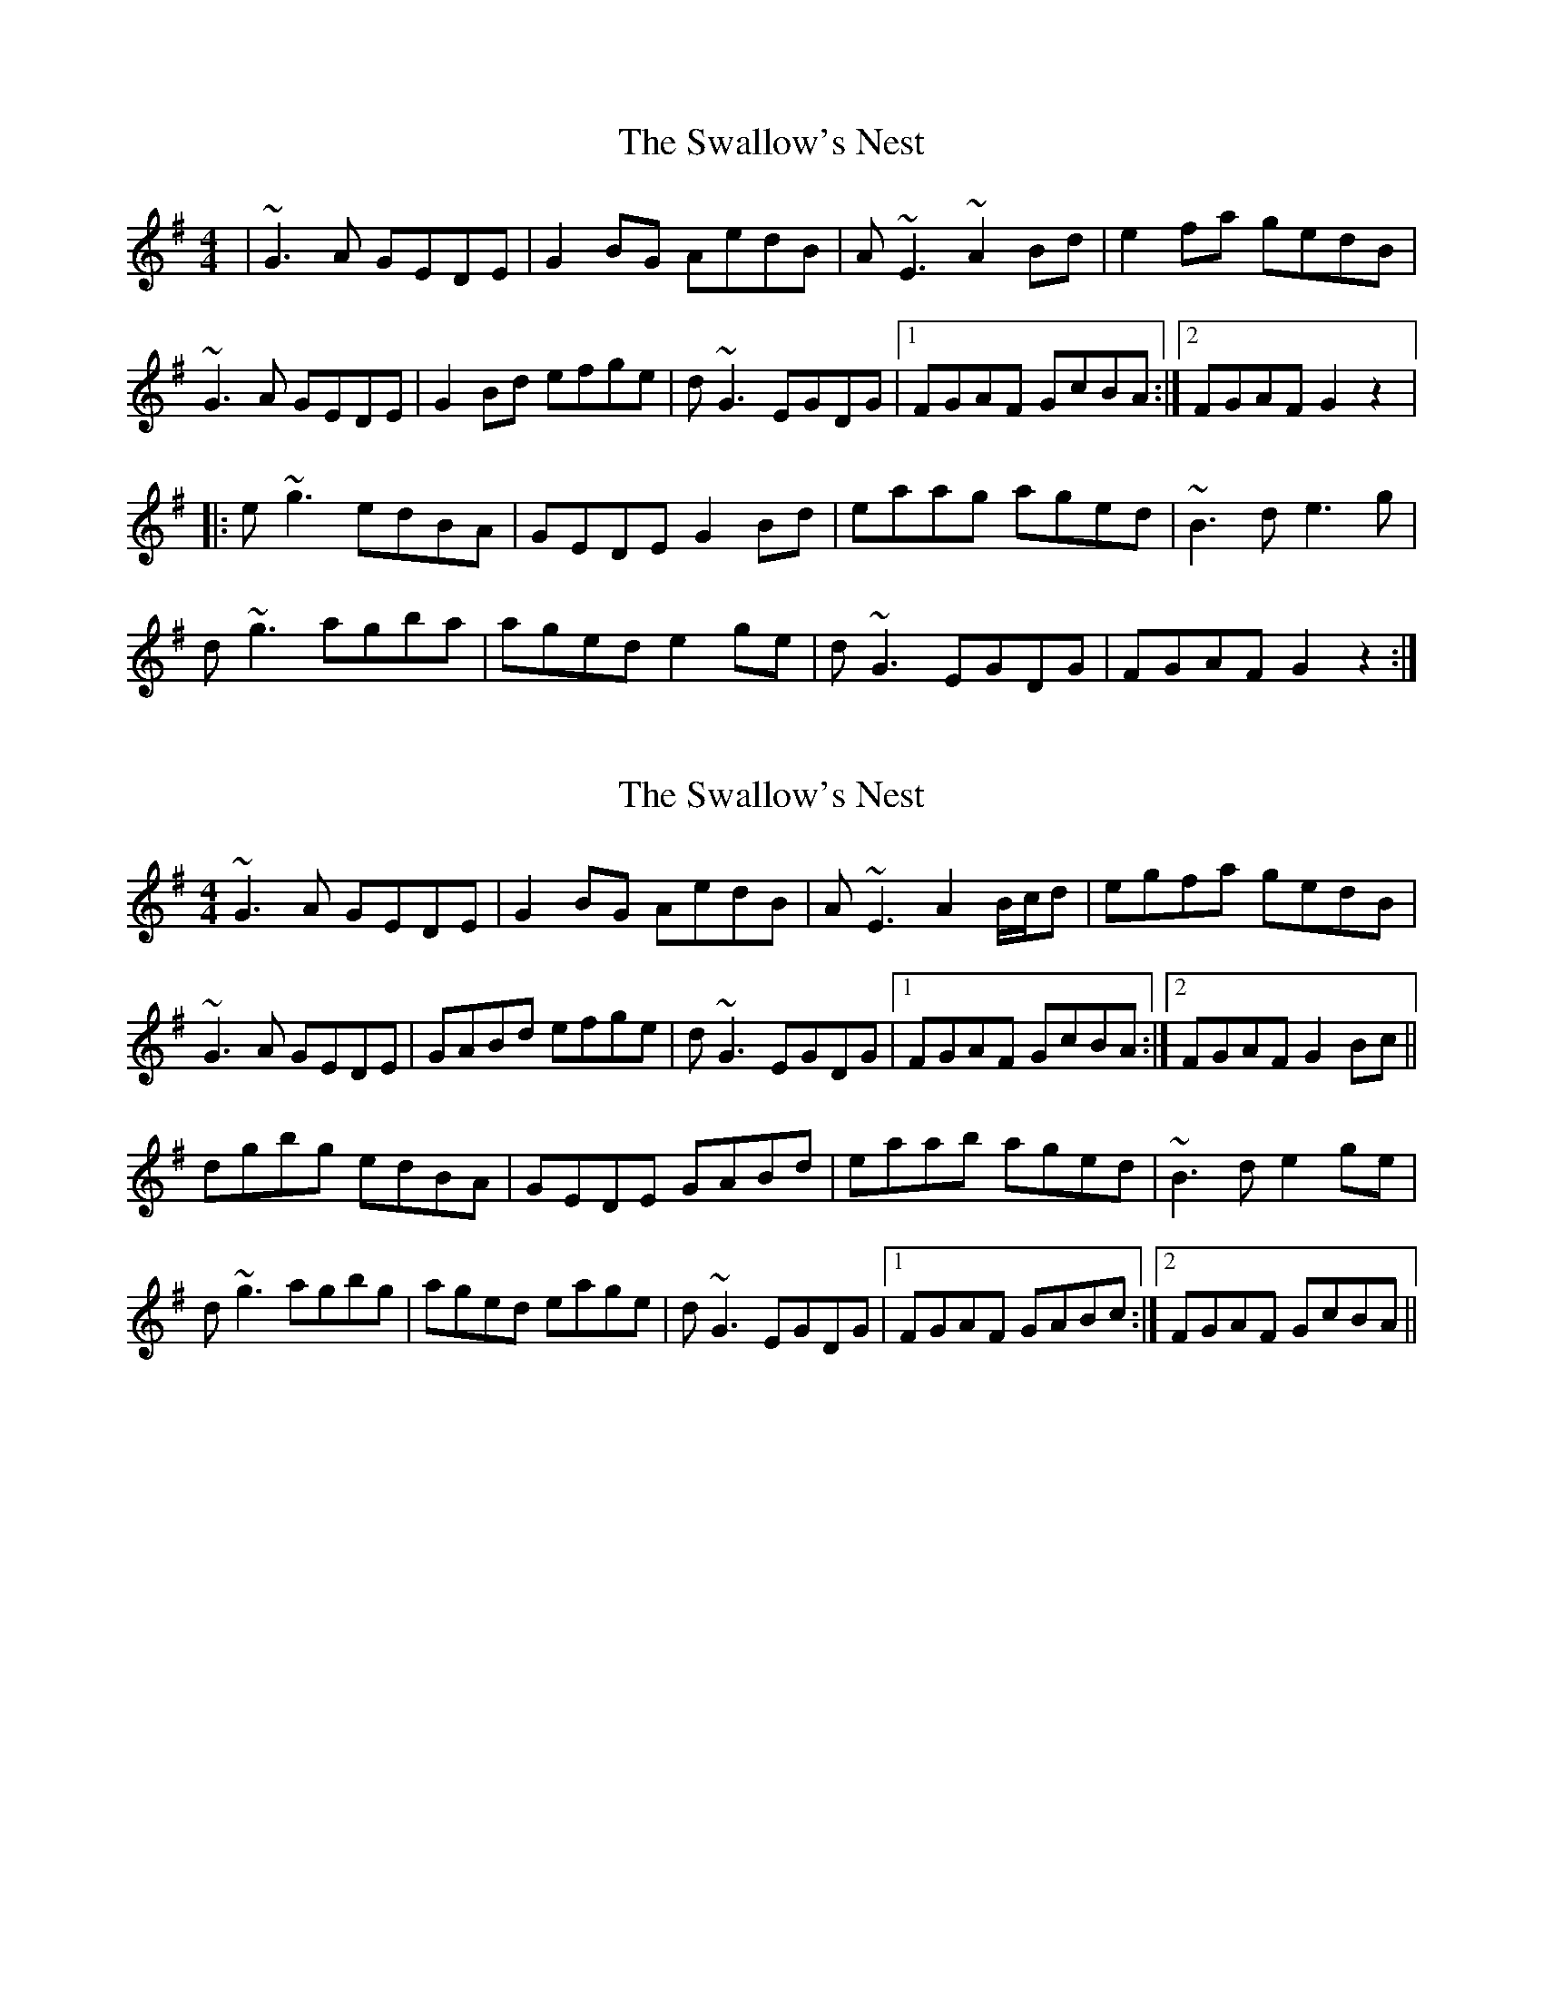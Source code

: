 X: 1
T: Swallow's Nest, The
Z: gian marco
S: https://thesession.org/tunes/743#setting743
R: reel
M: 4/4
L: 1/8
K: Gmaj
|~G3A GEDE|G2BG AedB|A~E3 ~A2Bd|e2fa gedB|
~G3A GEDE|G2Bd efge|d~G3 EGDG|1FGAF GcBA:|2FGAF G2 z2|:
e~g3 edBA|GEDE G2Bd|eaag aged|~B3d e3g|
d~g3 agba|aged e2ge|d~G3 EGDG|FGAF G2 z2:|
X: 2
T: Swallow's Nest, The
Z: Will Harmon
S: https://thesession.org/tunes/743#setting13830
R: reel
M: 4/4
L: 1/8
K: Gmaj
~G3A GEDE|G2BG AedB|A~E3 A2 B/c/d|egfa gedB|~G3A GEDE|GABd efge|d~G3 EGDG|1 FGAF GcBA:|2 FGAF G2 Bc||dgbg edBA|GEDE GABd|eaab aged|~B3d e2 ge|d~g3 agbg|aged eage|d~G3 EGDG|1 FGAF GABc:|2 FGAF GcBA||
X: 3
T: Swallow's Nest, The
Z: dogbox
S: https://thesession.org/tunes/743#setting13831
R: reel
M: 4/4
L: 1/8
K: Gmaj
(3DEF|G3 A GEDB,|DEGA BedB|AE (3EEE ABcd|eaba gedB|DG (3AGF GEDB,|DEGA BABc|dG (3GGG FDAF|DFAF G2 (3DEF|GABA GEDB,|DEGA BedB|AE (3EEE ABcd|eg (3agf gedB|GdBA GEDB,|DEGA BG (3ABc|dG (3GGG FDAF|DFAF G2||Bc|dgag edBA|GBDE GABd|ea^gb aged|BABd ed (3ABc|eg (3ggg agbg|aged eage|dG (3GGG FDAF|DFAF G2:||
X: 4
T: Swallow's Nest, The
Z: JACKB
S: https://thesession.org/tunes/743#setting26611
R: reel
M: 4/4
L: 1/8
K: Gmaj
|G3A GEDE|G2BG AedB|AE3 A2 (3Bcd|e2fa gedB|
G3A GEDE|G2 (3Bcd efge|dG3 EGDG|1FGAF GcBA:|2FGAF G2 z2|:
eg3 edBA|GEDE G2 (3Bcd|eaag aged|B3d e3g|
dg3 agba|aged e2ge|dG3 EGDG|FGAF G2 z2:|
